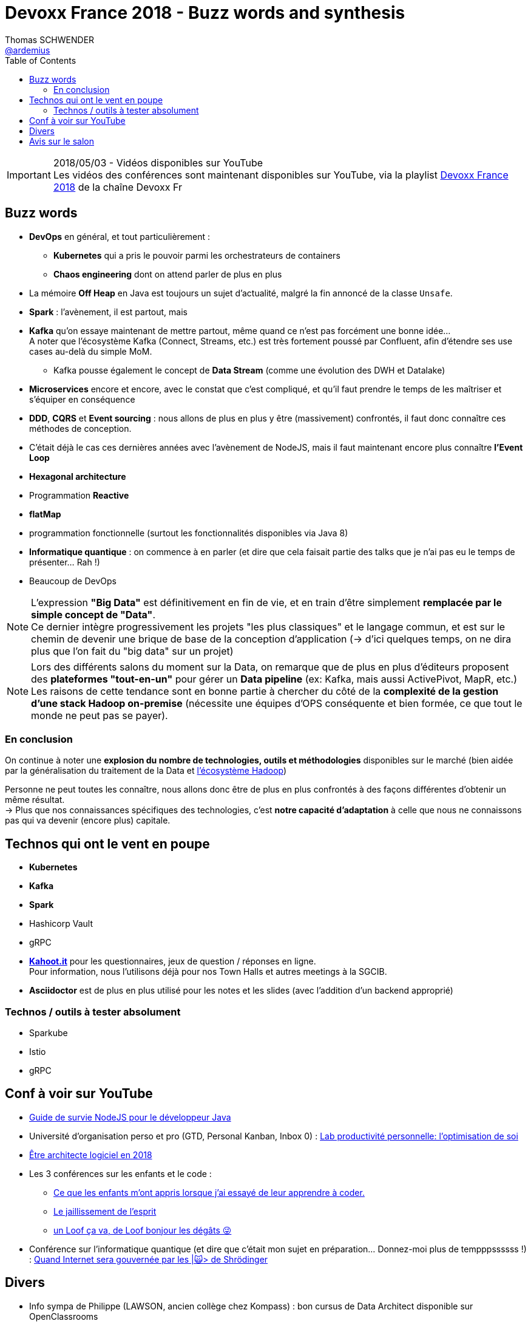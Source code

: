 = Devoxx France 2018 - Buzz words and synthesis
Thomas SCHWENDER <https://github.com/ardemius[@ardemius]>
// Handling GitHub admonition blocks icons
ifndef::env-github[:icons: font]
ifdef::env-github[]
:status:
:outfilesuffix: .adoc
:caution-caption: :fire:
:important-caption: :exclamation:
:note-caption: :paperclip:
:tip-caption: :bulb:
:warning-caption: :warning:
endif::[]
:imagesdir: ../images
:source-highlighter: highlightjs
// Next 2 ones are to handle line breaks in some particular elements (list, footnotes, etc.)
:lb: pass:[<br> +]
:sb: pass:[<br>]
// check https://github.com/Ardemius/personal-wiki/wiki/AsciiDoctor-tips for tips on table of content in GitHub
:toc: macro
//:toclevels: 3
// To turn off figure caption labels and numbers
:figure-caption!:

toc::[]

.2018/05/03 - Vidéos disponibles sur YouTube
IMPORTANT: Les vidéos des conférences sont maintenant disponibles sur YouTube, via la playlist https://www.youtube.com/playlist?list=PLTbQvx84FrARa9pUtZYK7t_UfyGMCPOBn[Devoxx France 2018] de la chaîne Devoxx Fr

== Buzz words

* *DevOps* en général, et tout particulièrement :
	** *Kubernetes* qui a pris le pouvoir parmi les orchestrateurs de containers
	** *Chaos engineering* dont on attend parler de plus en plus

* La mémoire *Off Heap* en Java est toujours un sujet d'actualité, malgré la fin annoncé de la classe `Unsafe`.

* *Spark* : l'avènement, il est partout, mais 

* *Kafka* qu'on essaye maintenant de mettre partout, même quand ce n'est pas forcément une bonne idée... +
A noter que l'écosystème Kafka (Connect, Streams, etc.) est très fortement poussé par Confluent, afin d'étendre ses use cases au-delà du simple MoM.
	** Kafka pousse également le concept de *Data Stream* (comme une évolution des DWH et Datalake)

* *Microservices* encore et encore, avec le constat que c'est compliqué, et qu'il faut prendre le temps de les maîtriser et s'équiper en conséquence

* *DDD*, *CQRS* et *Event sourcing* : nous allons de plus en plus y être (massivement) confrontés, il faut donc connaître ces méthodes de conception.
* C'était déjà le cas ces dernières années avec l'avènement de NodeJS, mais il faut maintenant encore plus connaître *l'Event Loop*
* *Hexagonal architecture*
* Programmation *Reactive*

* *flatMap*
* programmation fonctionnelle (surtout les fonctionnalités disponibles via Java 8)

* *Informatique quantique* : on commence à en parler (et dire que cela faisait partie des talks que je n'ai pas eu le temps de présenter... Rah !)
* Beaucoup de DevOps

NOTE: L'expression *"Big Data"* est définitivement en fin de vie, et en train d'être simplement *remplacée par le simple concept de "Data"*. +
Ce dernier intègre progressivement les projets "les plus classiques" et le langage commun, et est sur le chemin de devenir une brique de base de la conception d'application (-> d'ici quelques temps, on ne dira plus que l'on fait du "big data" sur un projet)

NOTE: Lors des différents salons du moment sur la Data, on remarque que de plus en plus d'éditeurs proposent des *plateformes "tout-en-un"* pour gérer un *Data pipeline* (ex: Kafka, mais aussi ActivePivot, MapR, etc.) +
Les raisons de cette tendance sont en bonne partie à chercher du côté de la *complexité de la gestion d'une stack Hadoop on-premise* (nécessite une équipes d'OPS conséquente et bien formée, ce que tout le monde ne peut pas se payer).

=== En conclusion

On continue à noter une *explosion du nombre de technologies, outils et méthodologies* disponibles sur le marché (bien aidée par la généralisation du traitement de la Data et https://hadoopecosystemtable.github.io/[l'écosystème Hadoop])

Personne ne peut toutes les connaître, nous allons donc être de plus en plus confrontés à des façons différentes d'obtenir un même résultat. +
-> Plus que nos connaissances spécifiques des technologies, c'est *notre capacité d'adaptation* à celle que nous ne connaissons pas qui va devenir (encore plus) capitale.

== Technos qui ont le vent en poupe

* *Kubernetes*
* *Kafka*
* *Spark*
* Hashicorp Vault
* gRPC

//-

* https://kahoot.it[*Kahoot.it*] pour les questionnaires, jeux de question / réponses en ligne. +
Pour information, nous l'utilisons déjà pour nos Town Halls et autres meetings à la SGCIB.
* *Asciidoctor* est de plus en plus utilisé pour les notes et les slides (avec l'addition d'un backend approprié)

=== Technos / outils à tester absolument

* Sparkube
* Istio
* gRPC

== Conf à voir sur YouTube

* https://cfp.devoxx.fr/2018/talk/UHI-5975/Guide_de_survie_NodeJS_pour_le_developpeur_Java[Guide de survie NodeJS pour le développeur Java]

* Université d'organisation perso et pro (GTD, Personal Kanban, Inbox 0) : https://cfp.devoxx.fr/2018/talk/INR-2511/Lab_productivite_personnelle%3A_l%E2%80%99optimisation_de_soi[Lab productivité personnelle: l’optimisation de soi]

* https://cfp.devoxx.fr/2018/talk/UTJ-8549/Etre_architecte_logiciel_en_2018[Être architecte logiciel en 2018]

* Les 3 conférences sur les enfants et le code :
	** https://cfp.devoxx.fr/2018/talk/WCA-4379/Ce_que_les_enfants_m'ont_appris_lorsque_j'ai_essaye_de_leur_apprendre_a_coder.[Ce que les enfants m'ont appris lorsque j'ai essayé de leur apprendre à coder.]
	** https://cfp.devoxx.fr/2018/talk/FTO-9618/Le_jaillissement_de_l'esprit[Le jaillissement de l'esprit]
	** https://cfp.devoxx.fr/2018/talk/QNS-5990/un_Loof_ca_va,_de_Loof_bonjour_les_degats_%F0%9F%98%9C[un Loof ça va, de Loof bonjour les dégâts 😜]

* Conférence sur l'informatique quantique (et dire que c'était mon sujet en préparation... Donnez-moi plus de tempppssssss !) : https://cfp.devoxx.fr/2018/talk/FSM-3825/Quand_Internet_sera_gouvernee_par_les_%7C%F0%9F%99%80%3E_de_Shrodinger[Quand Internet sera gouvernée par les |🙀> de Shrödinger]

== Divers

* Info sympa de Philippe (LAWSON, ancien collège chez Kompass) : bon cursus de Data Architect disponible sur OpenClassrooms

* Slides du talk de jeudi sur Karate générés automatiquement en Asciidoctor 🙂 +
Voir https://github.com/binout/karate-devoxxfr2018 pour les détails

== Avis sur le salon

Toujours aussi sympa et intéressant, dès lors que l'on choisit les bonnes conférences :wink:

Juste quelques (tous) petits bémols par rapport à la version 2017 :

* il fallait prendre séparément sandwich, entrée et dessert contrairement à la version 2017 où l'on pouvait prendre un sac repas contenant déjà tout. +
Je me dis que le recyclage dess-dits sacs (tissu) devait être problématique, d'où leur absence cette année.

* le sac Devoxx 2018 n'est absolument pas à la hauteur du 2018, et je l'attendais comme le messie 😭
